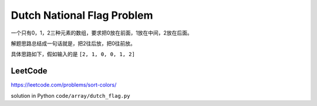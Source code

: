 Dutch National Flag Problem
================================

一个只有0，1，2三种元素的数组，要求把0放在前面，1放在中间，2放在后面。

解题思路总结成一句话就是，把2往后放，把0往前放。


具体思路如下，假如输入的是  ``[2, 1, 0, 0, 1, 2]``

.. image:: ../_static/array/dutch1.png
   :width: 700px

.. image:: ../_static/array/dutch2.png
   :width: 700px

.. image:: ../_static/array/dutch3.png
   :width: 700px

.. image:: ../_static/array/dutch4.png
   :width: 700px

.. image:: ../_static/array/dutch5.png
   :width: 700px

.. image:: ../_static/array/dutch6.png
   :width: 700px


LeetCode
-----------

https://leetcode.com/problems/sort-colors/


solution in Python ``code/array/dutch_flag.py``
